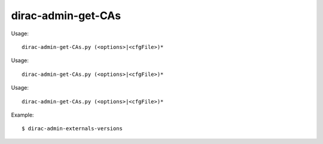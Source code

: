 ==========================
dirac-admin-get-CAs
==========================

Usage::

  dirac-admin-get-CAs.py (<options>|<cfgFile>)* 

Usage::

  dirac-admin-get-CAs.py (<options>|<cfgFile>)* 

Usage::

  dirac-admin-get-CAs.py (<options>|<cfgFile>)* 

Example::

  $ dirac-admin-externals-versions

